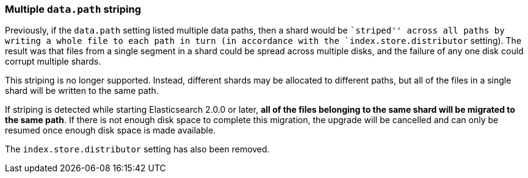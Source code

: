 [[breaking_20_multiple_literal_data_path_literal_striping]]
=== Multiple `data.path` striping

Previously, if the `data.path` setting listed multiple data paths, then a
shard would be ``striped'' across all paths by writing a whole file to each
path in turn (in accordance with the `index.store.distributor` setting).  The
result was that files from a single segment in a shard could be spread across
multiple disks, and the failure of any one disk could corrupt multiple shards.

This striping is no longer supported.  Instead, different shards may be
allocated to different paths, but all of the files in a single shard will be
written to the same path.

If striping is detected while starting Elasticsearch 2.0.0 or later, *all of
the files belonging to the same shard will be migrated to the same path*. If
there is not enough disk space to complete this migration, the upgrade will be
cancelled and can only be resumed once enough disk space is made available.

The `index.store.distributor` setting has also been removed.


